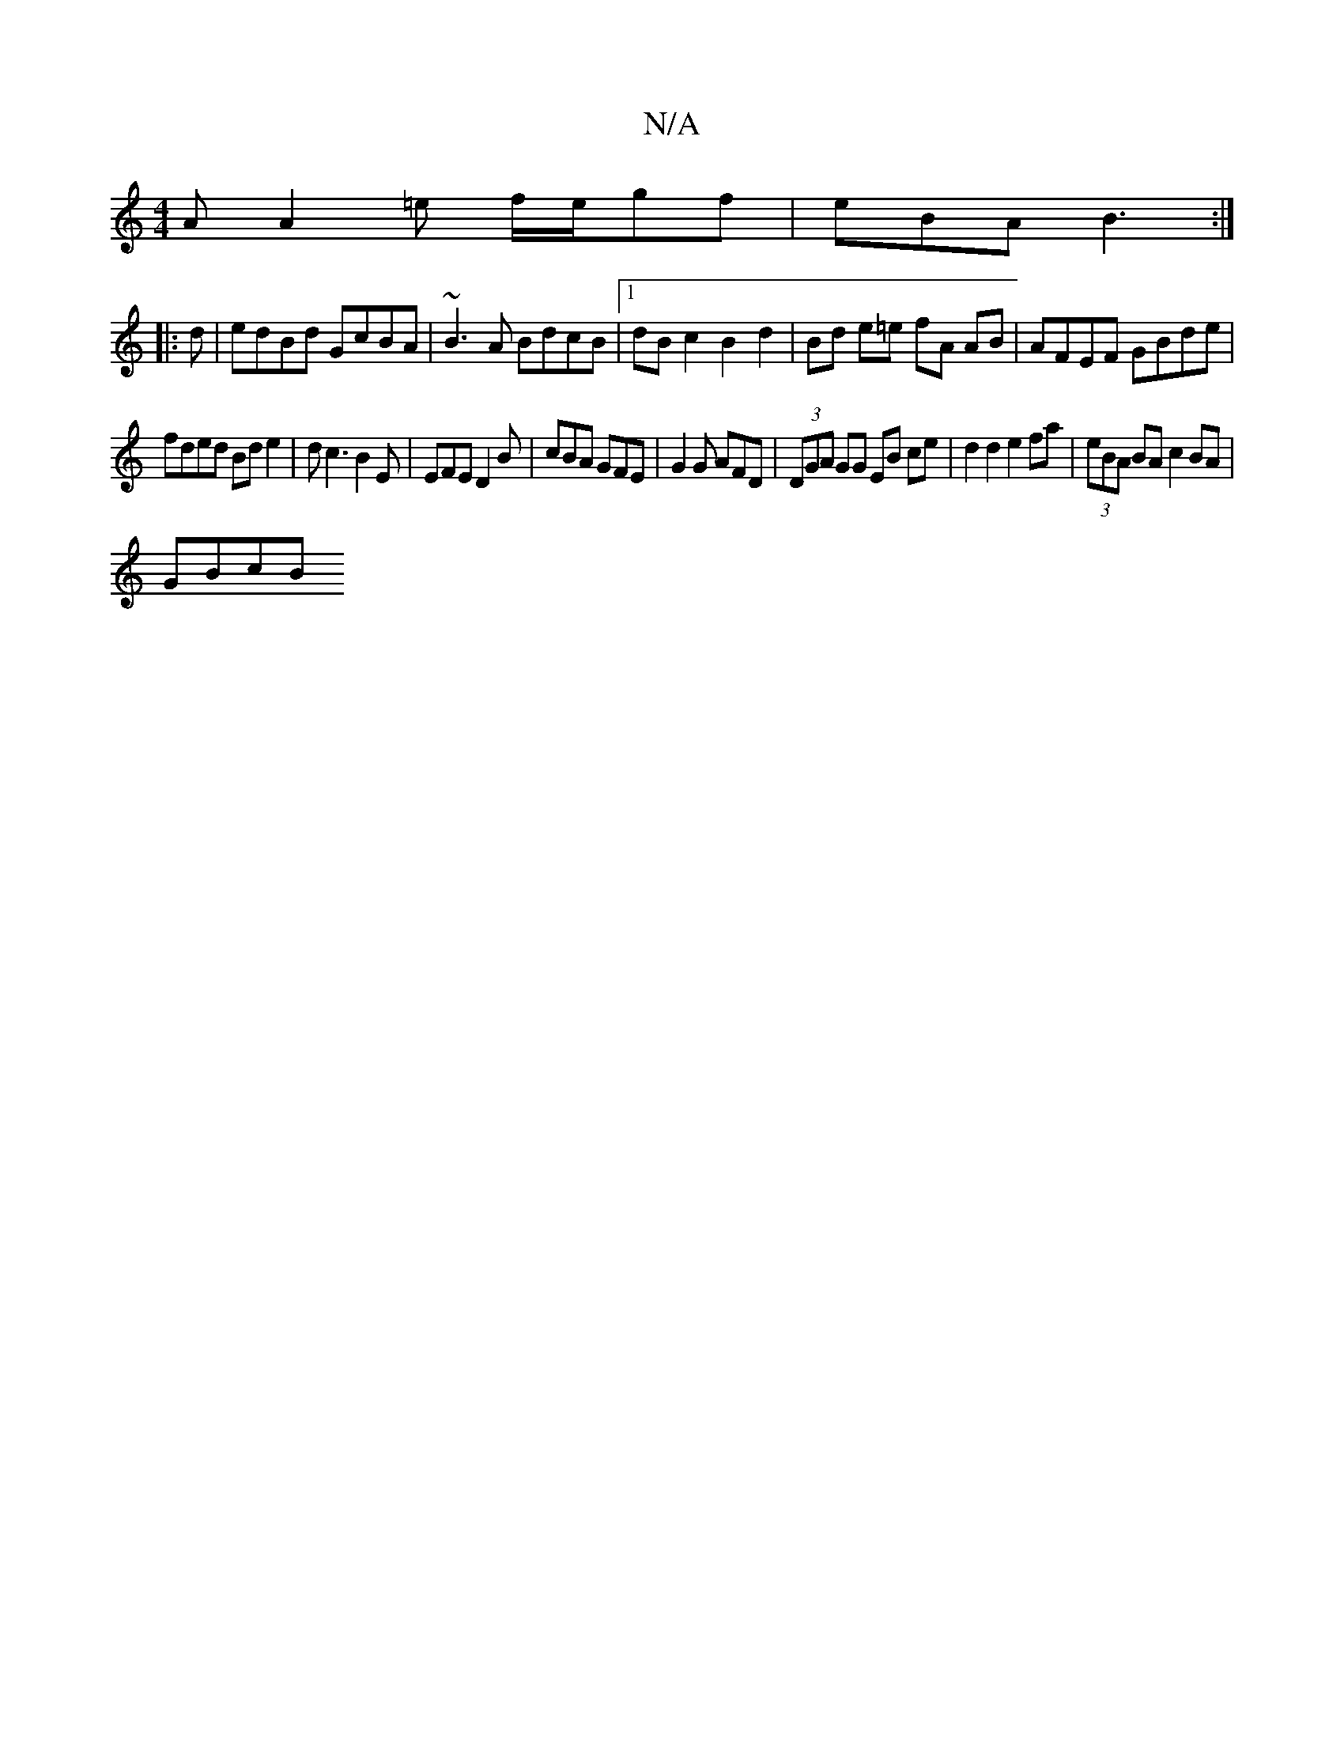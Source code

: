 X:1
T:N/A
M:4/4
R:N/A
K:Cmajor
A A2=e f/e/gf | eBA B3:|
|: d | edBd GcBA|~B3A BdcB |1 dB c2 B2 d2 | Bd e=e fA AB | AFEF GBde |
fded Bde2 | dc3 B2E | EFE D2 B | cBA GFE | G2G AFD | (3DGA GG EB ce | d2 d2 e2 fa | (3eBA BA c2BA |
GBcB